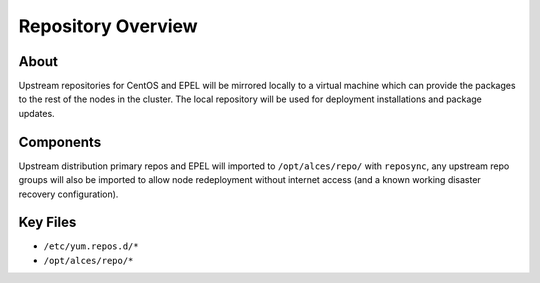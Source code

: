 .. _repository-overview:

Repository Overview
===================

About
-----

Upstream repositories for CentOS and EPEL will be mirrored locally to a virtual machine which can provide the packages to the rest of the nodes in the cluster. The local repository will be used for deployment installations and package updates. 

Components
----------

Upstream distribution primary repos and EPEL will imported to ``/opt/alces/repo/`` with ``reposync``, any upstream repo groups will also be imported to allow node redeployment without internet access (and a known working disaster recovery configuration).

Key Files
---------

- ``/etc/yum.repos.d/*``
- ``/opt/alces/repo/*``
